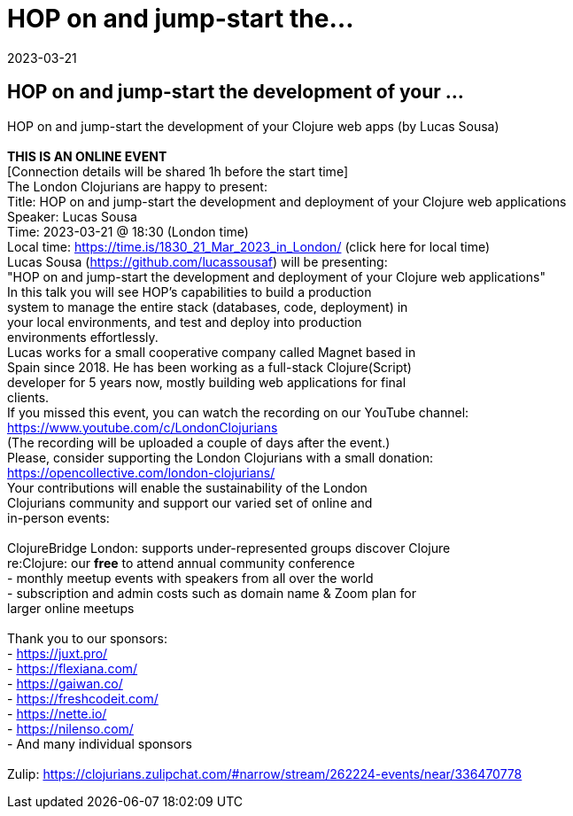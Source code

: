 = HOP on and jump-start the...
2023-03-21
:jbake-type: event
:jbake-edition: 
:jbake-link: https://www.meetup.com/London-Clojurians/events/291838750/
:jbake-location: 
:jbake-start: 2023-03-21
:jbake-end: 2023-03-21

== HOP on and jump-start the development of your ...

HOP on and jump-start the development of your Clojure web apps (by Lucas Sousa) +
 +
**THIS IS AN ONLINE EVENT** +
[Connection details will be shared 1h before the start time] +
The London Clojurians are happy to present: +
Title: HOP on and jump-start the development and deployment of your Clojure web applications +
Speaker: Lucas Sousa +
Time: 2023-03-21 @ 18:30 (London time) +
Local time: https://time.is/1830_21_Mar_2023_in_London/ (click here for local time) +
Lucas Sousa (https://github.com/lucassousaf) will be presenting: +
&quot;HOP on and jump-start the development and deployment of your Clojure web applications&quot; +
In this talk you will see HOP&rsquo;s capabilities to build a production +
system to manage the entire stack (databases, code, deployment) in +
your local environments, and test and deploy into production +
environments effortlessly. +
Lucas works for a small cooperative company called Magnet based in +
Spain since 2018. He has been working as a full-stack Clojure(Script) +
developer for 5 years now, mostly building web applications for final +
clients. +
If you missed this event, you can watch the recording on our YouTube channel: +
https://www.youtube.com/c/LondonClojurians +
(The recording will be uploaded a couple of days after the event.) +
Please, consider supporting the London Clojurians with a small donation: +
https://opencollective.com/london-clojurians/ +
Your contributions will enable the sustainability of the London +
Clojurians community and support our varied set of online and +
in-person events: +
 +
ClojureBridge London: supports under-represented groups discover Clojure +
re:Clojure: our **free** to attend annual community conference +
- monthly meetup events with speakers from all over the world +
- subscription and admin costs such as domain name &amp; Zoom plan for +
larger online meetups +
 +
Thank you to our sponsors: +
- https://juxt.pro/ +
- https://flexiana.com/ +
- https://gaiwan.co/ +
- https://freshcodeit.com/ +
- https://nette.io/ +
- https://nilenso.com/ +
- And many individual sponsors +
 +
Zulip: https://clojurians.zulipchat.com/#narrow/stream/262224-events/near/336470778 +

